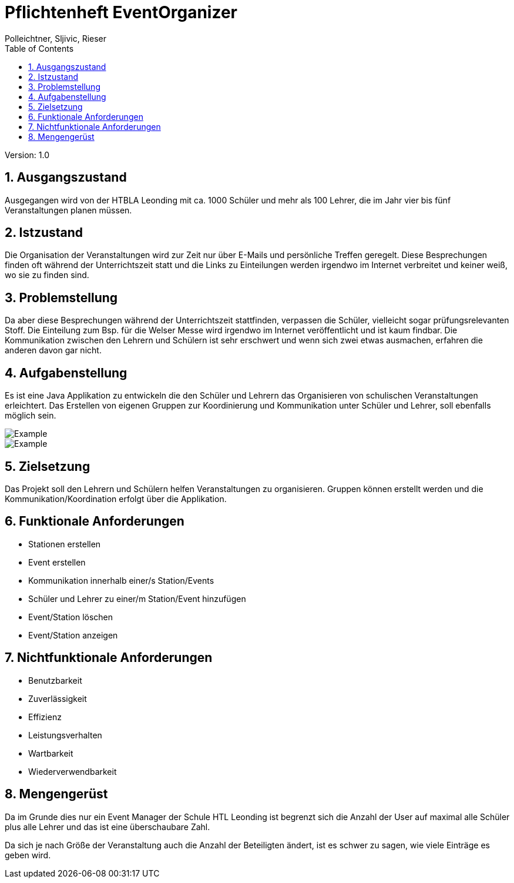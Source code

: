 = Pflichtenheft EventOrganizer
// Metadata
:author: Polleichtner, Sljivic, Rieser
:date: 2019-12-15
:revision:  1.0
// Settings
:source-highlighter: coderay
:icons: font
:sectnums:    // Nummerierung der Überschriften / section numbering
// Refs:
// :imagesdir: images
// :sourcedir-code: src/main/java/at/htl/jdbcprimer
// :sourcedir-test: src/test/java/at/htl/jdbcprimer
:toc:

Version: {revision}

++++
<link rel="stylesheet"  href="http://cdnjs.cloudflare.com/ajax/libs/font-awesome/4.7.0/css/font-awesome.min.css">
++++

== Ausgangszustand
Ausgegangen wird von der HTBLA Leonding mit ca. 1000 Schüler und mehr als 100 Lehrer, die im Jahr vier bis fünf Veranstaltungen planen müssen.

== Istzustand
Die Organisation der Veranstaltungen wird zur Zeit nur über E-Mails und persönliche Treffen geregelt.
Diese Besprechungen finden oft während der Unterrichtszeit statt und die Links zu Einteilungen werden irgendwo im Internet verbreitet und keiner weiß, wo sie zu finden sind.

== Problemstellung
Da aber diese Besprechungen während der Unterrichtszeit stattfinden, verpassen die Schüler, vielleicht sogar prüfungsrelevanten Stoff.
Die Einteilung zum Bsp. für die Welser Messe wird irgendwo im
Internet veröffentlicht und ist kaum findbar. Die Kommunikation zwischen den Lehrern und Schülern ist sehr erschwert und wenn sich zwei etwas ausmachen, erfahren die anderen davon gar nicht.

== Aufgabenstellung
Es ist eine Java Applikation zu entwickeln die den Schüler und Lehrern das Organisieren von schulischen Veranstaltungen erleichtert.
Das Erstellen von eigenen Gruppen zur Koordinierung und Kommunikation unter Schüler und Lehrer, soll ebenfalls möglich sein.

image::http://www.plantuml.com/plantuml/png/5Ssx4S8m303GdYbW0CS9L52bOG8c48w8bRDidpvmR4-eNlbcDH1pBeSJrLHyGPTop6PTRp4AV8QLBFlJ5IMrQbXjI8tZT3sFuGAPNa6_FOvJwD8sJBRRcq89TwOAZxBHcr9aK4E9hfX0SI5O1PY7_ezdhClk3m00[Example]

image::http://www.plantuml.com/plantuml/png/5SsniS8m383X_atn6C1n0XLKQPY02OGZ4WN9zaao7DjZgk_kR_xP7DIRyD-1SkAsO5F-tzohNM9KU0yh-TRkpL1JoOxPXrGaJkVZ64wmqIFOfyPn2bNBZicxjHXmk0fbkF5EBqfHm1mrFXdCC2y4guB8K7_ZkOVk5m00[Example]

== Zielsetzung
Das Projekt soll den Lehrern und Schülern helfen Veranstaltungen zu organisieren. Gruppen können erstellt werden
und die Kommunikation/Koordination erfolgt über die Applikation.

== Funktionale Anforderungen
* Stationen erstellen
* Event erstellen
* Kommunikation innerhalb einer/s Station/Events
* Schüler und Lehrer zu einer/m Station/Event hinzufügen
* Event/Station löschen
* Event/Station anzeigen

== Nichtfunktionale Anforderungen
* Benutzbarkeit
* Zuverlässigkeit
* Effizienz
* Leistungsverhalten
* Wartbarkeit
* Wiederverwendbarkeit

== Mengengerüst
Da im Grunde dies nur ein Event Manager der Schule HTL Leonding ist begrenzt sich die Anzahl der User auf maximal alle Schüler
plus alle Lehrer und das ist eine überschaubare Zahl.

Da sich je nach Größe der Veranstaltung auch die Anzahl der Beteiligten ändert, ist es schwer zu sagen, wie viele Einträge es geben wird.
